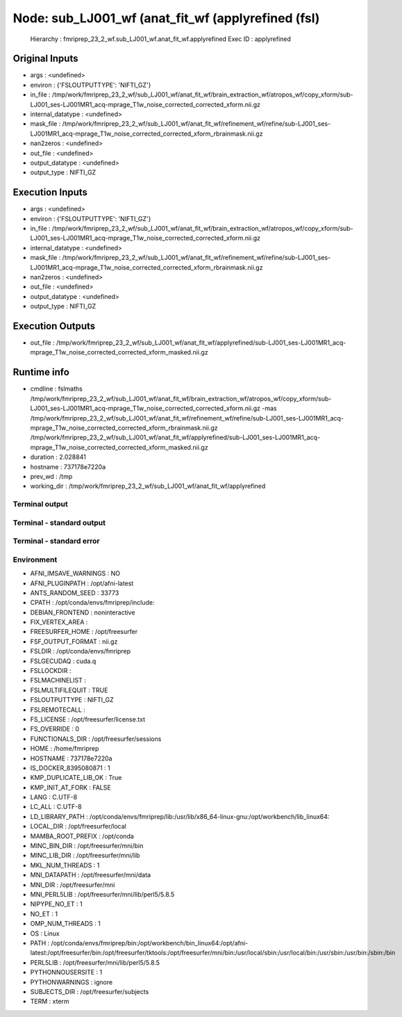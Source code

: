 Node: sub_LJ001_wf (anat_fit_wf (applyrefined (fsl)
===================================================


 Hierarchy : fmriprep_23_2_wf.sub_LJ001_wf.anat_fit_wf.applyrefined
 Exec ID : applyrefined


Original Inputs
---------------


* args : <undefined>
* environ : {'FSLOUTPUTTYPE': 'NIFTI_GZ'}
* in_file : /tmp/work/fmriprep_23_2_wf/sub_LJ001_wf/anat_fit_wf/brain_extraction_wf/atropos_wf/copy_xform/sub-LJ001_ses-LJ001MR1_acq-mprage_T1w_noise_corrected_corrected_xform.nii.gz
* internal_datatype : <undefined>
* mask_file : /tmp/work/fmriprep_23_2_wf/sub_LJ001_wf/anat_fit_wf/refinement_wf/refine/sub-LJ001_ses-LJ001MR1_acq-mprage_T1w_noise_corrected_corrected_xform_rbrainmask.nii.gz
* nan2zeros : <undefined>
* out_file : <undefined>
* output_datatype : <undefined>
* output_type : NIFTI_GZ


Execution Inputs
----------------


* args : <undefined>
* environ : {'FSLOUTPUTTYPE': 'NIFTI_GZ'}
* in_file : /tmp/work/fmriprep_23_2_wf/sub_LJ001_wf/anat_fit_wf/brain_extraction_wf/atropos_wf/copy_xform/sub-LJ001_ses-LJ001MR1_acq-mprage_T1w_noise_corrected_corrected_xform.nii.gz
* internal_datatype : <undefined>
* mask_file : /tmp/work/fmriprep_23_2_wf/sub_LJ001_wf/anat_fit_wf/refinement_wf/refine/sub-LJ001_ses-LJ001MR1_acq-mprage_T1w_noise_corrected_corrected_xform_rbrainmask.nii.gz
* nan2zeros : <undefined>
* out_file : <undefined>
* output_datatype : <undefined>
* output_type : NIFTI_GZ


Execution Outputs
-----------------


* out_file : /tmp/work/fmriprep_23_2_wf/sub_LJ001_wf/anat_fit_wf/applyrefined/sub-LJ001_ses-LJ001MR1_acq-mprage_T1w_noise_corrected_corrected_xform_masked.nii.gz


Runtime info
------------


* cmdline : fslmaths /tmp/work/fmriprep_23_2_wf/sub_LJ001_wf/anat_fit_wf/brain_extraction_wf/atropos_wf/copy_xform/sub-LJ001_ses-LJ001MR1_acq-mprage_T1w_noise_corrected_corrected_xform.nii.gz -mas /tmp/work/fmriprep_23_2_wf/sub_LJ001_wf/anat_fit_wf/refinement_wf/refine/sub-LJ001_ses-LJ001MR1_acq-mprage_T1w_noise_corrected_corrected_xform_rbrainmask.nii.gz /tmp/work/fmriprep_23_2_wf/sub_LJ001_wf/anat_fit_wf/applyrefined/sub-LJ001_ses-LJ001MR1_acq-mprage_T1w_noise_corrected_corrected_xform_masked.nii.gz
* duration : 2.028841
* hostname : 737178e7220a
* prev_wd : /tmp
* working_dir : /tmp/work/fmriprep_23_2_wf/sub_LJ001_wf/anat_fit_wf/applyrefined


Terminal output
~~~~~~~~~~~~~~~


 


Terminal - standard output
~~~~~~~~~~~~~~~~~~~~~~~~~~


 


Terminal - standard error
~~~~~~~~~~~~~~~~~~~~~~~~~


 


Environment
~~~~~~~~~~~


* AFNI_IMSAVE_WARNINGS : NO
* AFNI_PLUGINPATH : /opt/afni-latest
* ANTS_RANDOM_SEED : 33773
* CPATH : /opt/conda/envs/fmriprep/include:
* DEBIAN_FRONTEND : noninteractive
* FIX_VERTEX_AREA : 
* FREESURFER_HOME : /opt/freesurfer
* FSF_OUTPUT_FORMAT : nii.gz
* FSLDIR : /opt/conda/envs/fmriprep
* FSLGECUDAQ : cuda.q
* FSLLOCKDIR : 
* FSLMACHINELIST : 
* FSLMULTIFILEQUIT : TRUE
* FSLOUTPUTTYPE : NIFTI_GZ
* FSLREMOTECALL : 
* FS_LICENSE : /opt/freesurfer/license.txt
* FS_OVERRIDE : 0
* FUNCTIONALS_DIR : /opt/freesurfer/sessions
* HOME : /home/fmriprep
* HOSTNAME : 737178e7220a
* IS_DOCKER_8395080871 : 1
* KMP_DUPLICATE_LIB_OK : True
* KMP_INIT_AT_FORK : FALSE
* LANG : C.UTF-8
* LC_ALL : C.UTF-8
* LD_LIBRARY_PATH : /opt/conda/envs/fmriprep/lib:/usr/lib/x86_64-linux-gnu:/opt/workbench/lib_linux64:
* LOCAL_DIR : /opt/freesurfer/local
* MAMBA_ROOT_PREFIX : /opt/conda
* MINC_BIN_DIR : /opt/freesurfer/mni/bin
* MINC_LIB_DIR : /opt/freesurfer/mni/lib
* MKL_NUM_THREADS : 1
* MNI_DATAPATH : /opt/freesurfer/mni/data
* MNI_DIR : /opt/freesurfer/mni
* MNI_PERL5LIB : /opt/freesurfer/mni/lib/perl5/5.8.5
* NIPYPE_NO_ET : 1
* NO_ET : 1
* OMP_NUM_THREADS : 1
* OS : Linux
* PATH : /opt/conda/envs/fmriprep/bin:/opt/workbench/bin_linux64:/opt/afni-latest:/opt/freesurfer/bin:/opt/freesurfer/tktools:/opt/freesurfer/mni/bin:/usr/local/sbin:/usr/local/bin:/usr/sbin:/usr/bin:/sbin:/bin
* PERL5LIB : /opt/freesurfer/mni/lib/perl5/5.8.5
* PYTHONNOUSERSITE : 1
* PYTHONWARNINGS : ignore
* SUBJECTS_DIR : /opt/freesurfer/subjects
* TERM : xterm


